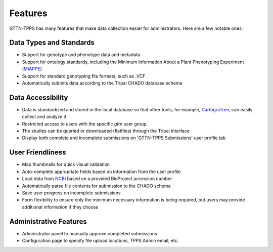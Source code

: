 Features
========

GTTN-TPPS has many features that make data collection easier for administrators. Here are a few notable ones:

Data Types and Standards
------------------------

* Support for genotype and phenotype data and metadata
* Support for ontology standards, including the Minimum Information About a Plant Phenotyping Experiment (`MIAPPE`_)
* Support for standard genotyping file formats, such as .VCF
* Automatically submits data according to the Tripal CHADO database schema

Data Accessibility
------------------

* Data is standardized and stored in the local database so that other tools, for example, `CartograTree`_, can easily collect and analyze it
* Restricted access to users with the specific `gttn` user group.
* The studies can be queried or downloaded (flatfiles) through the Tripal interface
* Display both complete and incomplete submissions on 'GTTN-TPPS Submissions' user profile tab

User Friendliness
-----------------

* Map thumbnails for quick visual validation
* Auto-complete appropriate fields based on information from the user profile
* Load data from `NCBI`_ based on a provided BioProject accession number
* Automatically parse file contents for submission to the CHADO schema
* Save user progress on incomplete submissions
* Form flexibility to ensure only the minimum necessary information is being required, but users may provide additional information if they choose

Administrative Features
-----------------------
* Administrator panel to manually approve completed submissions
* Configuration page to specify file upload locations, TPPS Admin email, etc.

.. _NCBI: https://www.ncbi.nlm.nih.gov/
.. _MIAPPE: http://www.miappe.org/
.. _CartograTree: https://gitlab.com/TreeGenes/CartograTree
